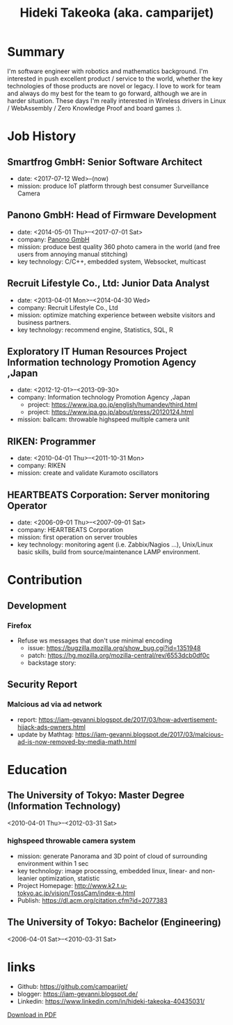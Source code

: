 #+TITLE: Hideki Takeoka (aka. camparijet)
#+EXCLUDE_TAGS: private draft
#+OPTIONS: author:nil creator:nil num:nil todo:nil ^:nil timestamp:nil toc:t
#+HTML_HEAD: <link rel="stylesheet" type="text/css" href="/styles/readtheorg/css/htmlize.css"/>
#+HTML_HEAD: <link rel="stylesheet" type="text/css" href="/styles/readtheorg/css/readtheorg.css"/>
#+HTML_HEAD: <link rel="shortcut icon" type="image/x-icon" href="/favicon.ico?">
#+HTML_HEAD: <script src="https://ajax.googleapis.com/ajax/libs/jquery/2.1.3/jquery.min.js"></script>
#+HTML_HEAD: <script src="https://maxcdn.bootstrapcdn.com/bootstrap/3.3.4/js/bootstrap.min.js"></script>
#+HTML_HEAD: <script type="text/javascript" src="/styles/lib/js/jquery.stickytableheaders.min.js"></script>
#+HTML_HEAD: <script type="text/javascript" src="/styles/readtheorg/js/readtheorg.js"></script>

* Summary
  I'm software engineer with robotics and mathematics background. I'm interested in push excellent product / service to the world, whether the key technologies of those products are novel or legacy. I love to work for team and always do my best for the team to go forward, although we are in harder situation. These days I'm really interested in Wireless drivers in Linux / WebAssembly / Zero Knowledge Proof and board games :).

* Skillset and experiences                                     :private:
  - C/C++
    - output as a product
      - library
        - read / write via camera module
      - embedded application
        - image processing
      - network application
        - original websocket framework for both server/client
        - multicast program for both server/client
  - Testing & Quality Control
    - CI setting ( Jenkins / Gitlab CI )
    - automation in unit test layer
    - semi-automation over L3 layer
  - OS / Server Administration
    - experiences to build Linux from scratch
    - typical LAMP server operator
  - Java
    - output as a product
      - Android app ( downloaded by 10K user between 2010-2012 )
      - Servlet for server applciations
  - Python / Javascript
    - output as a product
      - test framework for websocket product
  - R
    - output as a product
      - linear & non-linear optimization for measuring 3D position of moving objects
      - basic analysis and machine learning with data in DB

* Job History
** Smartfrog GmbH: Senior Software Architect
   - date: <2017-07-12 Wed>--(now)
   - mission: produce IoT platform through best consumer Surveillance Camera

** Panono GmbH: Head of Firmware Development
   - date: <2014-05-01 Thu>--<2017-07-01 Sat>
   - company: [[https://www.panono.com/][Panono GmbH]]
   - mission: produce best quality 360 photo camera in the world (and free users from annoying manual stitching)
   - key technology: C/C++, embedded system, Websocket, multicast

** Recruit Lifestyle Co., Ltd: Junior Data Analyst
   - date: <2013-04-01 Mon>--<2014-04-30 Wed>
   - company: Recruit Lifestyle Co., Ltd
   - mission: optimize matching experience between website visitors and business partners.
   - key technology: recommend engine, Statistics, SQL, R

** Exploratory IT Human Resources Project Information technology Promotion Agency ,Japan
   - date: <2012-12-01>--<2013-09-30>
   - company: Information technology Promotion Agency ,Japan
     - project: https://www.ipa.go.jp/english/humandev/third.html
     - project: https://www.ipa.go.jp/about/press/20120124.html
   - mission: ballcam: throwable highspeed multiple camera unit

** RIKEN: Programmer
   - date: <2010-04-01 Thu>--<2011-10-31 Mon>
   - company: RIKEN
   - mission: create and validate Kuramoto oscillators

** HEARTBEATS Corporation: Server monitoring Operator
   - date: <2006-09-01 Thu>--<2007-09-01 Sat>
   - company: HEARTBEATS Corporation
   - mission: first operation on server troubles
   - key technology: monitoring agent (i.e. Zabbix/Nagios ...), Unix/Linux basic skills, build from source/maintenance LAMP environment.

* Contribution
** Development
*** Firefox
    - Refuse ws messages that don't use minimal encoding
      - issue: https://bugzilla.mozilla.org/show_bug.cgi?id=1351948
      - patch: https://hg.mozilla.org/mozilla-central/rev/6553dcb0df0c
      - backstage story:

** Security Report
*** Malcious ad via ad network
    - report: https://iam-gevanni.blogspot.de/2017/03/how-advertisement-hijack-ads-owners.html
    - update by Mathtag: https://iam-gevanni.blogspot.de/2017/03/malcious-ad-is-now-removed-by-media-math.html

* Education
** The University of Tokyo: Master Degree (Information Technology)
   <2010-04-01 Thu>--<2012-03-31 Sat>

*** highspeed throwable camera system

   - mission: generate Panorama and 3D point of cloud of surrounding environment within 1 sec
   - key technology: image processing, embedded linux, linear- and non-leanier optimization, statistic
   - Project Homepage: http://www.k2.t.u-tokyo.ac.jp/vision/TossCam/index-e.html
   - Publish: https://dl.acm.org/citation.cfm?id=2077383

** The University of Tokyo: Bachelor (Engineering)
   <2006-04-01 Sat>--<2010-03-31 Sat>

* links
  - Github: [[https://github.com/camparijet/]]
  - blogger: https://iam-gevanni.blogspot.de/
  - Linkedin: https://www.linkedin.com/in/hideki-takeoka-40435031/


[[http://camparijet.github.io/cv/index.pdf][Download in PDF]]
